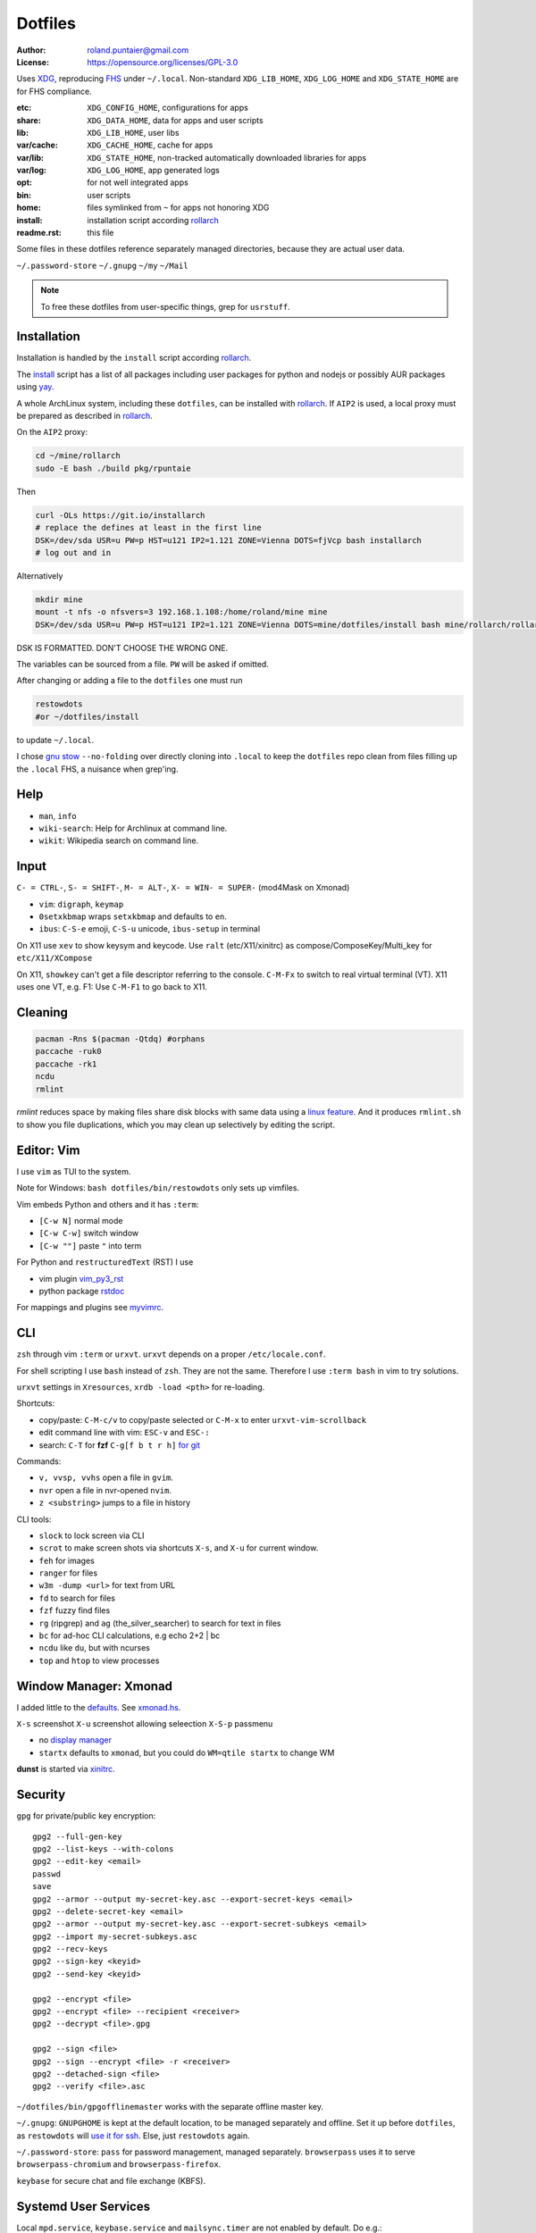 ********
Dotfiles
********

:Author: roland.puntaier@gmail.com
:License: https://opensource.org/licenses/GPL-3.0

Uses `XDG <https://wiki.archlinux.org/index.php/XDG_Base_Directory>`__,
reproducing `FHS <http://linux.die.net/man/7/hier>`__ under ``~/.local``.
Non-standard ``XDG_LIB_HOME``, ``XDG_LOG_HOME`` and ``XDG_STATE_HOME`` are for FHS compliance.

:etc:       ``XDG_CONFIG_HOME``, configurations for apps
:share:     ``XDG_DATA_HOME``, data for apps and user scripts
:lib:       ``XDG_LIB_HOME``, user libs
:var/cache: ``XDG_CACHE_HOME``, cache for apps
:var/lib:   ``XDG_STATE_HOME``, non-tracked automatically downloaded libraries for apps
:var/log:   ``XDG_LOG_HOME``, app generated logs
:opt: for not well integrated apps
:bin: user scripts
:home: files symlinked from ``~`` for apps not honoring XDG
:install: installation script according `rollarch`_
:readme.rst: this file

Some files in these dotfiles reference separately managed directories,
because they are actual user data.

``~/.password-store``
``~/.gnupg``
``~/my``
``~/Mail``

.. note:: To free these dotfiles from user-specific things, grep for ``usrstuff``.

Installation
============

Installation is handled by the ``install`` script according `rollarch`_.

The
`install <https://raw.githubusercontent.com/rpuntaie/dotfiles/desktop/install>`__
script has a list of all packages including user packages for python and nodejs or possibly
AUR packages using `yay <https://github.com/Jguer/yay>`__.

A whole ArchLinux system, including these ``dotfiles``, can be installed with `rollarch`_.
If ``AIP2`` is used, a local proxy must be prepared as described in `rollarch`_.


On the ``AIP2`` proxy:

.. code:: sh

    cd ~/mine/rollarch
    sudo -E bash ./build pkg/rpuntaie

Then

.. code:: sh

    curl -OLs https://git.io/installarch
    # replace the defines at least in the first line
    DSK=/dev/sda USR=u PW=p HST=u121 IP2=1.121 ZONE=Vienna DOTS=fjVcp bash installarch
    # log out and in

Alternatively

.. code:: sh

   mkdir mine
   mount -t nfs -o nfsvers=3 192.168.1.108:/home/roland/mine mine
   DSK=/dev/sda USR=u PW=p HST=u121 IP2=1.121 ZONE=Vienna DOTS=mine/dotfiles/install bash mine/rollarch/rollarch

DSK IS FORMATTED. DON'T CHOOSE THE WRONG ONE.

The variables can be sourced from a file.
``PW`` will be asked if omitted.

After changing or adding a file to the ``dotfiles`` one must run

.. code:: sh

   restowdots
   #or ~/dotfiles/install

to update ``~/.local``.

I chose
`gnu stow <https://www.gnu.org/software/stow/manual/stow.html#Invoking-Stow>`__ ``--no-folding``
over directly cloning into ``.local``
to keep the ``dotfiles`` repo clean from files filling up the ``.local`` FHS,
a nuisance when grep'ing.

Help
====

- ``man``, ``info``
- ``wiki-search``: Help for Archlinux at command line.
- ``wikit``: Wikipedia search on command line.

Input
=====

``C- = CTRL-``, ``S- = SHIFT-``, ``M- = ALT-``, ``X- = WIN- = SUPER-`` (mod4Mask on Xmonad)

- ``vim``: ``digraph``, ``keymap``
- ``0setxkbmap`` wraps ``setxkbmap`` and defaults to ``en``.
- ``ibus``: ``C-S-e`` emoji, ``C-S-u`` unicode, ``ibus-setup`` in terminal

On X11 use ``xev`` to show keysym and keycode.
Use ``ralt`` (etc/X11/xinitrc) as compose/ComposeKey/Multi_key for ``etc/X11/XCompose``

On X11, ``showkey`` can't get a file descriptor referring to the console.
``C-M-Fx`` to switch to real virtual terminal (VT).
X11 uses one VT, e.g. F1: Use ``C-M-F1`` to go back to X11.

Cleaning
========

.. code:: sh

  pacman -Rns $(pacman -Qtdq) #orphans
  paccache -ruk0
  paccache -rk1
  ncdu
  rmlint

`rmlint` reduces space by making files share disk blocks with same data
using a `linux feature <http://man7.org/linux/man-pages/man2/ioctl_fideduperange.2.html>`__.
And it produces ``rmlint.sh`` to show you file duplications,
which you may clean up selectively by editing the script.

Editor: Vim
===========

I use ``vim`` as TUI to the system.

Note for Windows: ``bash dotfiles/bin/restowdots`` only sets up vimfiles.

Vim embeds Python and others and it has
``:term``:

- ``[C-w N]`` normal mode
- ``[C-w C-w]`` switch window
- ``[C-w ""]`` paste ``"`` into term

For Python and ``restructuredText`` (RST) I use

- vim plugin `vim_py3_rst <https://github.com/rpuntaie/vim_py3_rst>`__
- python package `rstdoc <https://github.com/rpuntaie/rstdoc>`__

For mappings and plugins see
`myvimrc <https://raw.githubusercontent.com/rpuntaie/dotfiles/desktop/etc/vim/doc/myvimrc.txt>`__.

CLI
===

``zsh`` through vim ``:term`` or ``urxvt``.
``urxvt`` depends on a proper ``/etc/locale.conf``.

For shell scripting I use ``bash`` instead of ``zsh``.
They are not the same.
Therefore I use ``:term bash`` in vim to try solutions.

``urxvt`` settings in ``Xresources``, ``xrdb -load <pth>`` for re-loading.

Shortcuts:

- copy/paste: ``C-M-c/v`` to copy/paste selected or ``C-M-x`` to enter ``urxvt-vim-scrollback``
- edit command line with vim: ``ESC-v`` and ``ESC-:``
- search:
  ``C-T`` for **fzf**
  ``C-g[f b t r h]`` `for git <https://gist.github.com/junegunn/8b572b8d4b5eddd8b85e5f4d40f17236>`__

Commands:

- ``v, vvsp, vvhs`` open a file in ``gvim``.
- ``nvr`` open a file in nvr-opened ``nvim``.
- ``z <substring>`` jumps to a file in history

CLI tools:

- ``slock`` to lock screen via CLI
- ``scrot`` to make screen shots via shortcuts ``X-s``, and ``X-u`` for current window.
- ``feh`` for images
- ``ranger`` for files
- ``w3m -dump <url>`` for text from URL
- ``fd`` to search for files
- ``fzf`` fuzzy find files
- ``rg`` (ripgrep) and ``ag`` (the_silver_searcher) to search for text in files
- ``bc`` for ad-hoc CLI calculations, e.g echo 2+2 | bc
- ``ncdu`` like ``du``, but with ncurses
- ``top`` and ``htop`` to view processes

Window Manager: Xmonad
======================

I added little to the `defaults <https://xmonad.org/manpage.html>`__.
See `xmonad.hs <https://github.com/rpuntaie/dotfiles/blob/master/etc/xmonad/xmonad.hs>`__.

``X-s`` screenshot
``X-u`` screenshot allowing seleection
``X-S-p`` passmenu

- no `display manager <https://wiki.archlinux.org/index.php/Display_manager>`__
- ``startx`` defaults to ``xmonad``, but you could do ``WM=qtile startx`` to change WM

**dunst** is started via `xinitrc <https://github.com/rpuntaie/dotfiles/blob/master/etc/X11/xinitrc.hs>`__.

Security
========

``gpg`` for private/public key encryption::

   gpg2 --full-gen-key
   gpg2 --list-keys --with-colons
   gpg2 --edit-key <email>
   passwd
   save
   gpg2 --armor --output my-secret-key.asc --export-secret-keys <email>
   gpg2 --delete-secret-key <email>
   gpg2 --armor --output my-secret-key.asc --export-secret-subkeys <email>
   gpg2 --import my-secret-subkeys.asc
   gpg2 --recv-keys
   gpg2 --sign-key <keyid>
   gpg2 --send-key <keyid>

   gpg2 --encrypt <file>
   gpg2 --encrypt <file> --recipient <receiver>
   gpg2 --decrypt <file>.gpg

   gpg2 --sign <file>
   gpg2 --sign --encrypt <file> -r <receiver>
   gpg2 --detached-sign <file>
   gpg2 --verify <file>.asc

``~/dotfiles/bin/gpgofflinemaster`` works with the separate offline master key.

``~/.gnupg``:
``GNUPGHOME`` is kept at the default location, to be managed separately and offline.
Set it up before ``dotfiles``, as ``restowdots`` will
`use it for ssh <https://wiki.archlinux.org/index.php/GnuPG#SSH_agent>`__.
Else, just ``restowdots`` again.

``~/.password-store``:
``pass`` for password management, managed separately.
``browserpass`` uses it to serve ``browserpass-chromium`` and ``browserpass-firefox``.

``keybase`` for secure chat and file exchange (KBFS).

Systemd User Services
=====================

Local ``mpd.service``, ``keybase.service`` and ``mailsync.timer`` are not enabled by default.
Do e.g.::

  systemctl --user enable --now mpd.service

Email
=====

``install`` downloads `mw <https://github.com/rpuntaie/mailwizard>`__
and uses it to generate email settings in

- ``~/.local/etc/getmail/*``
- ``~/.local/etc/isync/mbsyncrc``
- ``~/.local/etc/msmtp/config``
- ``~/.local/etc/mutt/*``

``mw`` is also used to sync those accounts.
On every sync the ``mw`` account muttrc's are recreated.

To enable automatic syncing::

  systemctl --user enable --now mailsync.timer

else manually in mutt with ``gm`` or on CLI::

  gm  # or mw

A `Maildir <https://wiki2.dovecot.org/MailboxFormat>`__ ``mailbox``
is a directory with `{cur,new,tmp}/<messagefiles>` as text files.
It can be used by programming languages and tools:

- ``isync``'s `mbsync <https://linux.die.net/man/1/mbsync>`__ supports IMAP.
  It syncs between remote and local mailboxes.
  (Alternative to `offlineimap <https://wiki.archlinux.org/index.php/OfflineIMAP>`__,
  which still uses python2)

- `getmail <https://wiki.archlinux.org/index.php/Getmail>`__ supports IMAP and POP.

- ``msmtp`` sends mails, not just for ``mutt``,
  but also for the ``mail`` command (``s-nail`` and ``msmtp-mta`` packages)

- ``notmuch [new]`` indexes (new) mails, then
  ``notmuch address|count|dump|reply|search|show|tag``
  can be `used <https://notmuchmail.org/manpages/>`__.

- ``mutt`` lists messages in already *existing* maildir folders,
  independent of whether created via POP or IMAP.

- `alot <https://www.archlinux.org/packages/community/any/alot/>`__
  shows mails based on tags using ``notmuch`` (``alot taglist``).

- Vim can be used as a MUA
  `via notmuch <https://github.com/notmuch/notmuch/blob/master/vim/notmuch.vim>`__.

- ``mailx``: ``echo 'message body test' | mailx -s "test with mailx" <email>``

- `afew <https://github.com/afewmail/afew>`__ is a python wrapper on ``notmuch`` for tagging and
  `moving <https://github.com/afewmail/afew/blob/master/docs/move_mode.rst>`__ mails.
  Note, that the `query format <https://xapian.org/docs/queryparser.html>`__
  is not generally regular expressions: ``notmuch search <test your search pattern>``.
  Specifically ``to:`` means ``To:`` and ``Cc:`` and accepts only
  `names or email addresses <https://notmuchmail.org/manpages/notmuch-search-terms-7/>`__.

  ``gm`` calls ``getmail/isync``, then ``notmuch``, which calls ``afew`` via the
  ``~/Mail/.notmuch/hooks/post-new`` configuration.

  My `afew config <https://raw.githubusercontent.com/rpuntaie/dotfiles/desktop/etc/afew/config>`__
  folders similar mails into mailboxes with same name accross emails.
  Via `FolderNameFilter` they get the same tag and can be viewed/searched accross emails with ``alot``/``notmuch``.

Since the messages are text, they can be search with ``ag``, ``rg`, ``vimgrep``, ...

Programming
===========

My local arch package `rpuntaie <https://github.com/rpuntaie/rollarch/blob/master/pkg/rpuntaie/PKGBUILD>`__
contains packages for languages I worked with so far

Native:

- C/C++: gcc, clang, cling
- Pascal: fpc

.NET:

- C#: mono dotnet-sdk

JVM:

- Java: jdk-openjdk

Interpreted:

- `Python <https://docs.python.org/3.8/>`__.
  Packages not arch repos: `my_python <https://raw.githubusercontent.com/rpuntaie/dotfiles/desktop/bin/my_python>`__.
- `R <https://www.r-project.org/>`_ (maths)
- `octave <https://hg.savannah.gnu.org/hgweb/octave/file/>`_ (matlab alternative)
- SQL: `sqlite <https://www.sqlite.org/cli.html>`__ `mariadb <https://devhints.io/mysql>`__
- `JavaScript <https://github.com/mbeaudru/modern-js-cheatsheet>`__: `nodejs <https://gist.github.com/LeCoupa/985b82968d8285987dc3>`__
  Packages not in arch repos:
  `my_nodejs <https://raw.githubusercontent.com/rpuntaie/dotfiles/desktop/bin/my_nodejs>`__.

These I fiddled around with or intend to or rather not:

- Native:
  `haskell <https://learnxinyminutes.com/docs/haskell/>`__ (ghc),
  `go <https://gobyexample.com/>`__,
  `rust <https://doc.rust-lang.org/rust-by-example/>`__,
  `apple <https://developer.apple.com/documentation>`__: objc and `swift <https://docs.swift.org/swift-book/LanguageGuide/Functions.html>`__,
  D
- Interpreted: 
  `julia <https://julialang.org/learning/>`__,
  `examples <https://juliabyexample.helpmanual.io/>`__,
  `ruby <https://ruby-doc.org/>`__,
  `lua <https://www.lua.org/manual/5.3/>`__,
  `php <https://www.php.net/manual/en/index.php>`__,
  `ocaml <https://ocaml.org/learn/taste.html>`__
- JVM:
  `clojure <https://kimh.github.io/clojure-by-example/#about>`__,
  `kotlin <https://kotlinlang.org/docs/reference/>`__,
  `groovy <https://groovy-lang.org/documentation.html>`__,
  `scala <https://docs.scala-lang.org/cheatsheets/index.html>`__
- Erlang:
  `elixir <https://elixir-lang.org/crash-course.html>`__

**C++** is very expressive and has

- `standard library <http://www.cplusplus.com/reference/>`__
- `boost <https://www.boost.org/>`__ 
- and can call any C system libraries without glue code
  (`glibc <https://sourceware.org/git/?p=glibc.git>`__, `libusb <https://github.com/libusb/libusb>`__, ...)

but as a compiled language, the *code-test* cycle is cumbersome,
although `cling <https://github.com/root-project/cling>`__ helps:

.. code:: cpp

    #include "myfile.hpp"
    #pragma cling load("myfile.so.9.220.0")

**Python** is interpreted by design and has an amazing standard library.

`Interactive languages <https://en.wikipedia.org/wiki/List_of_programming_languages_by_type#Interactive_mode_languages>`__,
like **Python**,
are a step forward from a `CLI <https://en.wikipedia.org/wiki/Command-line_interface>`__,
because they augment the concept space of processes, files and pipes with
those of threads and data structures and APIs, without the need to compile in between
(`REPL <https://en.wikipedia.org/wiki/Read%E2%80%93eval%E2%80%93print_loop>`__).

Applications
============

Generally I've moved away from GUIs, as they are not easily automated.
Languages can be automated and are more flexible and trackable.
Every application area has its `DSL <https://en.wikipedia.org/wiki/Domain-specific_language>`__.
I prefer an imlementation in a general REPL language, specifically Python, though.

:Typesetting:

  I prefer `light markup <https://en.wikipedia.org/wiki/Lightweight_markup_language>`__,
  specifically `rst <https://en.wikipedia.org/wiki/ReStructuredText>`__,
  for which I made `rstdoc <https://github.com/rpuntaie/rstdoc>`__.

  `html <https://github.com/diegocard/awesome-html5>`__

  `latex <https://github.com/egeerardyn/awesome-LaTeX>`__

  `libreoffice <https://github.com/LibreOffice/core>`__

:Graphics:

  Basically those supported by `rstdoc <https://github.com/rpuntaie/rstdoc>`__:
  `svg <https://learn-the-web.algonquindesign.ca/topics/svg-cheat-sheet/>`__,
  `eps <https://staff.science.uva.nl/a.j.p.heck/Courses/Mastercourse2005/tutorial.pdf>`__,
  `dot <https://www.graphviz.org/doc/info/lang.html>`__,
  `tikz <https://github.com/xiaohanyu/awesome-tikz>`__,
  `plantuml <http://plantuml.com/command-line>`__,
  `matplotlib <https://matplotlib.org/gallery/index.html>`__,
  `pillow <https://pillow.readthedocs.io/en/stable/>`__,
  `imagemagick <https://github.com/ImageMagick/ImageMagick>`__,
  `pyx <https://pyx-project.org/>`__,
  `pygal <http://pygal.org/en/stable/>`__

  `Fontforge <https://github.com/fontforge/fontforge>`__

  `Inkscape <https://gitlab.com/inkscape/inkscape>`__

  `Gimp <https://gitlab.gnome.org/GNOME/gimp>`__

  `Blender <https://github.com/sobotka/blender>`__

:CAD:

  `OpenScad <https://www.openscad.org/cheatsheet/>`__

  Python: 
  `PythonOCC <https://cdn.rawgit.com/tpaviot/pythonocc-core/804f7f3/doc/apidoc/0.18.1/>`__,
  `pyOCCT <https://github.com/LaughlinResearch/pyOCCT>`__

  `librecad <https://github.com/LibreCAD/LibreCAD>`__

:Mathematics:

  `Sagemath <http://doc.sagemath.org/html/en/tutorial/tour_algebra.html>`_

  Python:
  `sympy <https://docs.sympy.org/latest/index.html>`__

:Electronics:

  `ngspice <https://github.com/imr/ngspice>`__
  (`doc <http://ngspice.sourceforge.net/docs/ngspice-manual.pdf>`__)

  Python:
  `pyspice <https://github.com/FabriceSalvaire/PySpice>`__

  `kicad <http://docs.kicad-pcb.org/>`__




.. _`rollarch`: https://github.com/rpuntaie/rollarch
